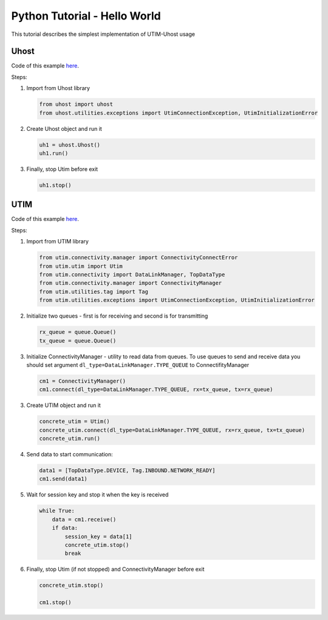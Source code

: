 =============================
Python Tutorial - Hello World
=============================

This tutorial describes the simplest implementation of UTIM-Uhost usage


Uhost
=====

Code of this example `here <https://github.com/connax-utim/uhost-python/blob/master/examples/uhost_launcher.py>`__.

Steps:

1. Import from Uhost library

   .. code-block:: python3

      from uhost import uhost
      from uhost.utilities.exceptions import UtimConnectionException, UtimInitializationError

2. Create Uhost object and run it

   .. code-block:: python3

      uh1 = uhost.Uhost()
      uh1.run()

3. Finally, stop Utim before exit

   .. code-block:: python3

      uh1.stop()

UTIM
====

Code of this example `here <https://github.com/connax-utim/utim-python/blob/master/examples/utim_launcher.py>`__.

Steps:

1. Import from UTIM library

   .. code-block:: python3

      from utim.connectivity.manager import ConnectivityConnectError
      from utim.utim import Utim
      from utim.connectivity import DataLinkManager, TopDataType
      from utim.connectivity.manager import ConnectivityManager
      from utim.utilities.tag import Tag
      from utim.utilities.exceptions import UtimConnectionException, UtimInitializationError

2. Initialize two queues - first is for receiving and second is for transmitting

   .. code-block:: python3

      rx_queue = queue.Queue()
      tx_queue = queue.Queue()

3. Initialize ConnectivityManager - utility to read data from queues. To use queues to send and receive data you should set argument ``dl_type=DataLinkManager.TYPE_QUEUE`` to ConnectifityManager

   .. code-block:: python3

      cm1 = ConnectivityManager()
      cm1.connect(dl_type=DataLinkManager.TYPE_QUEUE, rx=tx_queue, tx=rx_queue)

3. Create UTIM object and run it

   .. code-block:: python3

      concrete_utim = Utim()
      concrete_utim.connect(dl_type=DataLinkManager.TYPE_QUEUE, rx=rx_queue, tx=tx_queue)
      concrete_utim.run()

4. Send data to start communication:

   .. code-block:: python3

      data1 = [TopDataType.DEVICE, Tag.INBOUND.NETWORK_READY]
      cm1.send(data1)

5. Wait for session key and stop it when the key is received

   .. code-block:: python3

      while True:
          data = cm1.receive()
          if data:
              session_key = data[1]
              concrete_utim.stop()
              break

6. Finally, stop Utim (if not stopped) and ConnectivityManager before exit

   .. code-block:: python3

      concrete_utim.stop()

      cm1.stop()
